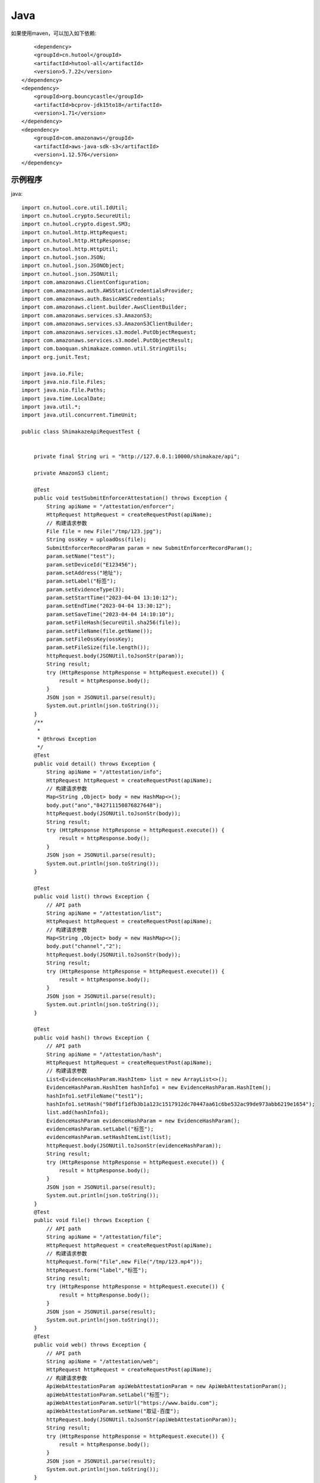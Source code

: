 Java
=================

如果使用maven，可以加入如下依赖::

	<dependency>
        <groupId>cn.hutool</groupId>
        <artifactId>hutool-all</artifactId>
        <version>5.7.22</version>
    </dependency>
    <dependency>
        <groupId>org.bouncycastle</groupId>
        <artifactId>bcprov-jdk15to18</artifactId>
        <version>1.71</version>
    </dependency>
    <dependency>
        <groupId>com.amazonaws</groupId>
        <artifactId>aws-java-sdk-s3</artifactId>
        <version>1.12.576</version>
    </dependency>


示例程序
------------------

java::

    import cn.hutool.core.util.IdUtil;
    import cn.hutool.crypto.SecureUtil;
    import cn.hutool.crypto.digest.SM3;
    import cn.hutool.http.HttpRequest;
    import cn.hutool.http.HttpResponse;
    import cn.hutool.http.HttpUtil;
    import cn.hutool.json.JSON;
    import cn.hutool.json.JSONObject;
    import cn.hutool.json.JSONUtil;
    import com.amazonaws.ClientConfiguration;
    import com.amazonaws.auth.AWSStaticCredentialsProvider;
    import com.amazonaws.auth.BasicAWSCredentials;
    import com.amazonaws.client.builder.AwsClientBuilder;
    import com.amazonaws.services.s3.AmazonS3;
    import com.amazonaws.services.s3.AmazonS3ClientBuilder;
    import com.amazonaws.services.s3.model.PutObjectRequest;
    import com.amazonaws.services.s3.model.PutObjectResult;
    import com.baoquan.shimakaze.common.util.StringUtils;
    import org.junit.Test;

    import java.io.File;
    import java.nio.file.Files;
    import java.nio.file.Paths;
    import java.time.LocalDate;
    import java.util.*;
    import java.util.concurrent.TimeUnit;

    public class ShimakazeApiRequestTest {


        private final String uri = "http://127.0.0.1:10000/shimakaze/api";

        private AmazonS3 client;

        @Test
        public void testSubmitEnforcerAttestation() throws Exception {
            String apiName = "/attestation/enforcer";
            HttpRequest httpRequest = createRequestPost(apiName);
            // 构建请求参数
            File file = new File("/tmp/123.jpg");
            String ossKey = uploadOss(file);
            SubmitEnforcerRecordParam param = new SubmitEnforcerRecordParam();
            param.setName("test");
            param.setDeviceId("E123456");
            param.setAddress("地址");
            param.setLabel("标签");
            param.setEvidenceType(3);
            param.setStartTime("2023-04-04 13:10:12");
            param.setEndTime("2023-04-04 13:30:12");
            param.setSaveTime("2023-04-04 14:10:10");
            param.setFileHash(SecureUtil.sha256(file));
            param.setFileName(file.getName());
            param.setFileOssKey(ossKey);
            param.setFileSize(file.length());
            httpRequest.body(JSONUtil.toJsonStr(param));
            String result;
            try (HttpResponse httpResponse = httpRequest.execute()) {
                result = httpResponse.body();
            }
            JSON json = JSONUtil.parse(result);
            System.out.println(json.toString());
        }
        /**
         *
         * @throws Exception
         */
        @Test
        public void detail() throws Exception {
            String apiName = "/attestation/info";
            HttpRequest httpRequest = createRequestPost(apiName);
            // 构建请求参数
            Map<String ,Object> body = new HashMap<>();
            body.put("ano","842711150876827648");
            httpRequest.body(JSONUtil.toJsonStr(body));
            String result;
            try (HttpResponse httpResponse = httpRequest.execute()) {
                result = httpResponse.body();
            }
            JSON json = JSONUtil.parse(result);
            System.out.println(json.toString());
        }

        @Test
        public void list() throws Exception {
            // API path
            String apiName = "/attestation/list";
            HttpRequest httpRequest = createRequestPost(apiName);
            // 构建请求参数
            Map<String ,Object> body = new HashMap<>();
            body.put("channel","2");
            httpRequest.body(JSONUtil.toJsonStr(body));
            String result;
            try (HttpResponse httpResponse = httpRequest.execute()) {
                result = httpResponse.body();
            }
            JSON json = JSONUtil.parse(result);
            System.out.println(json.toString());
        }

        @Test
        public void hash() throws Exception {
            // API path
            String apiName = "/attestation/hash";
            HttpRequest httpRequest = createRequestPost(apiName);
            // 构建请求参数
            List<EvidenceHashParam.HashItem> list = new ArrayList<>();
            EvidenceHashParam.HashItem hashInfo1 = new EvidenceHashParam.HashItem();
            hashInfo1.setFileName("test1");
            hashInfo1.setHash("98df1f1dfb3b1a123c1517912dc70447aa61c6be532ac99de973abb6219e1654");
            list.add(hashInfo1);
            EvidenceHashParam evidenceHashParam = new EvidenceHashParam();
            evidenceHashParam.setLabel("标签");
            evidenceHashParam.setHashItemList(list);
            httpRequest.body(JSONUtil.toJsonStr(evidenceHashParam));
            String result;
            try (HttpResponse httpResponse = httpRequest.execute()) {
                result = httpResponse.body();
            }
            JSON json = JSONUtil.parse(result);
            System.out.println(json.toString());
        }
        @Test
        public void file() throws Exception {
            // API path
            String apiName = "/attestation/file";
            HttpRequest httpRequest = createRequestPost(apiName);
            // 构建请求参数
            httpRequest.form("file",new File("/tmp/123.mp4"));
            httpRequest.form("label","标签");
            String result;
            try (HttpResponse httpResponse = httpRequest.execute()) {
                result = httpResponse.body();
            }
            JSON json = JSONUtil.parse(result);
            System.out.println(json.toString());
        }
        @Test
        public void web() throws Exception {
            // API path
            String apiName = "/attestation/web";
            HttpRequest httpRequest = createRequestPost(apiName);
            // 构建请求参数
            ApiWebAttestationParam apiWebAttestationParam = new ApiWebAttestationParam();
            apiWebAttestationParam.setLabel("标签");
            apiWebAttestationParam.setUrl("https://www.baidu.com");
            apiWebAttestationParam.setName("取证-百度");
            httpRequest.body(JSONUtil.toJsonStr(apiWebAttestationParam));
            String result;
            try (HttpResponse httpResponse = httpRequest.execute()) {
                result = httpResponse.body();
            }
            JSON json = JSONUtil.parse(result);
            System.out.println(json.toString());
        }

        @Test
        public void download() throws Exception {
            // API path
            String ano = "868443061574049792";
            String apiName = "/attestation/cert?ano=" + ano;
            HttpRequest httpRequest = createRequestGet(apiName);
            try (HttpResponse httpResponse = httpRequest.execute()) {
                if (httpResponse.getStatus() != 200) {
                    System.out.println("未查询到可用资源:" + httpResponse.body());
                    return;
                }
                String body = httpResponse.body();
                JSONObject jsonObject = JSONUtil.parseObj(body);
                String statusCode = jsonObject.getStr("statusCode");
                if ("000000".equals(statusCode)) {
                    JSONObject data = jsonObject.getJSONObject("data");
                    String pdfUrl = data.getStr("pdfUrl");
                    HttpUtil.download(pdfUrl, Files.newOutputStream(Paths.get("/tmp/" + ano + ".pdf")), true);
                } else {
                    System.out.println("未查询到可用资源:" + httpResponse.body());
                }
            }

        }

        private HttpRequest createRequestPost(String apiName) throws Exception {
            // 构建请求
            HttpRequest httpRequest = HttpUtil.createPost(uri + apiName);
            httpRequest.setReadTimeout((int)TimeUnit.HOURS.toMillis(1));
            setHttpRequestHeaders(httpRequest);
            return httpRequest;
        }
        private HttpRequest createRequestGet(String apiName) throws Exception {
            // 构建请求
            HttpRequest httpRequest = HttpUtil.createGet(uri + apiName);
            setHttpRequestHeaders(httpRequest);
            return httpRequest;
        }

        private HttpRequest setHttpRequestHeaders(HttpRequest httpRequest) throws Exception {
            // RSA私钥文件路径
            String securityKey = "689d7ff1ebf746389f65c32112c27c76";
            // 请求头
            String requestId = IdUtil.simpleUUID();
            String appId = "d29f2fd7a8dc42b4";
            String nonce = String.valueOf(System.currentTimeMillis() / 1000);

            //待签名数据 = requestId+accessKey+nonce
            String content = requestId + appId + nonce;
            SM3 sm3 = new SM3(securityKey.getBytes());
            String signatureData = sm3.digestHex(content);
            // 构建请求头
            Map<String ,String> headers = new HashMap<>();
            headers.put("request-id", requestId);
            headers.put("app-id", appId);
            headers.put("nonce",nonce);
            headers.put("signature",signatureData);
            httpRequest.addHeaders(headers);
            return httpRequest;
        }

        private String uploadOss(File file) throws Exception {
            String suffix = StringUtils.suffix(file.getName());
            String ossKey = "enforcer/" + LocalDate.now() + "/" + IdUtil.simpleUUID() + suffix;
            AmazonS3 s3Client = getS3Client();
            PutObjectRequest request = new PutObjectRequest("test-eagle",ossKey,file);
            PutObjectResult result = s3Client.putObject(request);
            return ossKey;
        }

        private String suffix(String fileName) {
            int num = fileName.lastIndexOf(".");
            if (num != -1) {
                return fileName.substring(num);
            } else {
                return null;
            }
        }


        private AmazonS3 getS3Client() {
            if (client != null) {
                return client;
            }
            synchronized (AmazonS3.class) {
                if (client != null) {
                    return client;
                }
                String ak = "ak";
                String sk = "sk";
                String endPoint = "https://obs.cn-east-3.myhuaweicloud.com";
                String region = "cn-east-3";
                client = AmazonS3ClientBuilder.standard()
                        .withEndpointConfiguration(new AwsClientBuilder.EndpointConfiguration(endPoint, region))
                        .withCredentials(new AWSStaticCredentialsProvider(new BasicAWSCredentials(ak, sk)))
                        .enablePathStyleAccess()
                        .disableChunkedEncoding()
                        .withClientConfiguration(new ClientConfiguration().withMaxConnections(1000))
                        .build();
                return client;
            }
        }

        public static void main(String[] args) {
            // 私钥文件路径
            String securityKey = "deab0b4c83494a1bb7b92162614d8c36";

            // 请求头
            String requestId = IdUtil.simpleUUID();
            String appId = "20230516qew0doxd";
            long nonce = System.currentTimeMillis() / 1000;
            // API path
            //待签名数据 = requestId+appId+nonce
            String data = requestId + appId + nonce;
            // 开始签名
            SM3 sm3 = new SM3(securityKey.getBytes());
            String signatureData = sm3.digestHex(data);
            System.out.println(requestId);
            System.out.println(nonce);
            System.out.println(data);
            System.out.println(signatureData);
        }


        public class ApiWebAttestationParam {
            private String url;

            private String name;

            private String label;

            public String getUrl() {
                return url;
            }

            public void setUrl(String url) {
                this.url = url;
            }

            public String getName() {
                return name;
            }

            public void setName(String name) {
                this.name = name;
            }

            public String getLabel() {
                return label;
            }

            public void setLabel(String label) {
                this.label = label;
            }
        }

        static class EvidenceHashParam {
            private String label;
            private List<HashItem> hashItemList;
            static class HashItem {
                private String hash;

                private String fileName;

                public String getHash() {
                    return hash;
                }

                public void setHash(String hash) {
                    this.hash = hash;
                }

                public String getFileName() {
                    return fileName;
                }

                public void setFileName(String fileName) {
                    this.fileName = fileName;
                }
            }

            public String getLabel() {
                return label;
            }

            public void setLabel(String label) {
                this.label = label;
            }

            public List<HashItem> getHashItemList() {
                return hashItemList;
            }

            public void setHashItemList(List<HashItem> hashItemList) {
                this.hashItemList = hashItemList;
            }
        }
        static class SubmitEnforcerRecordParam {
            /**
             * 执法记录仪编号
             */
            private String deviceId;
            /**
             * 文件hash
             */
            private String fileHash;
            /**
             * 取证名称
             */
            private String name;
            /**
             * 取证标签
             */
            private String label;
            /**
             * 取证类型:1.拍照取证，2.录像取证，3.录音取证
             */
            private Integer evidenceType;
            /**
             * 文件大小
             */
            private Long fileSize;
            /**
             * 文件名
             */
            private String fileName;
            /**
             * 文件上传到oss后的key
             */
            private String fileOssKey;
            /**
             * 取证地址
             */
            private String address;
            /**
             * 取证开始时间
             */
            private String startTime;
            /**
             * 取证结束时间
             */
            private String endTime;
            /**
             * 上传时间
             */
            private String saveTime;

            public String getDeviceId() {
                return deviceId;
            }

            public void setDeviceId(String deviceId) {
                this.deviceId = deviceId;
            }

            public String getFileHash() {
                return fileHash;
            }

            public void setFileHash(String fileHash) {
                this.fileHash = fileHash;
            }

            public String getName() {
                return name;
            }

            public void setName(String name) {
                this.name = name;
            }

            public String getLabel() {
                return label;
            }

            public void setLabel(String label) {
                this.label = label;
            }

            public Integer getEvidenceType() {
                return evidenceType;
            }

            public void setEvidenceType(Integer evidenceType) {
                this.evidenceType = evidenceType;
            }

            public Long getFileSize() {
                return fileSize;
            }

            public void setFileSize(Long fileSize) {
                this.fileSize = fileSize;
            }

            public String getFileName() {
                return fileName;
            }

            public void setFileName(String fileName) {
                this.fileName = fileName;
            }

            public String getFileOssKey() {
                return fileOssKey;
            }

            public void setFileOssKey(String fileOssKey) {
                this.fileOssKey = fileOssKey;
            }

            public String getAddress() {
                return address;
            }

            public void setAddress(String address) {
                this.address = address;
            }

            public String getStartTime() {
                return startTime;
            }

            public void setStartTime(String startTime) {
                this.startTime = startTime;
            }

            public String getEndTime() {
                return endTime;
            }

            public void setEndTime(String endTime) {
                this.endTime = endTime;
            }

            public String getSaveTime() {
                return saveTime;
            }

            public void setSaveTime(String saveTime) {
                this.saveTime = saveTime;
            }
        }

    }



